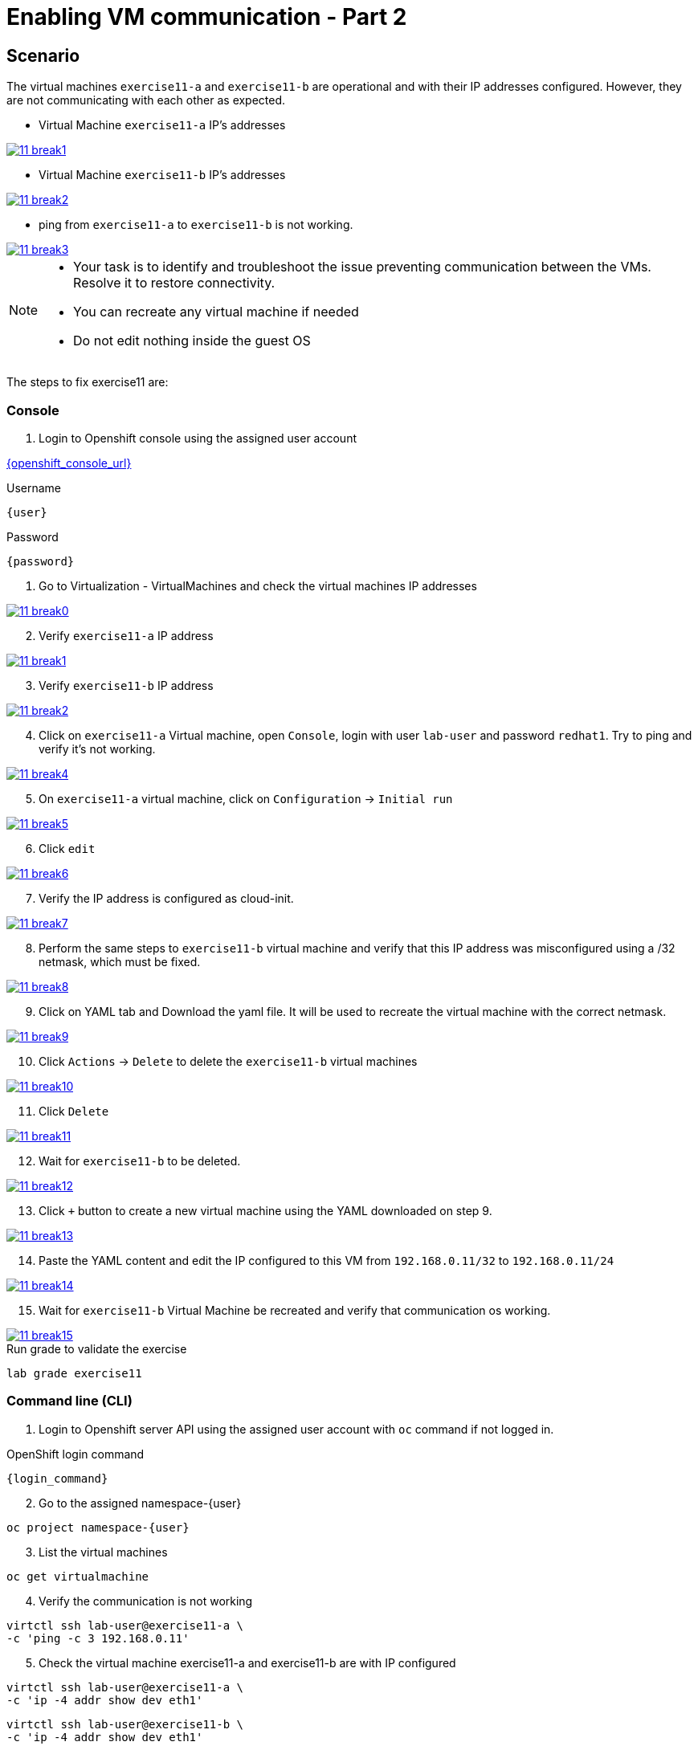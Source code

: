 [#fix]
= Enabling VM communication - Part 2

== Scenario

The virtual machines `exercise11-a` and `exercise11-b` are operational and with their IP addresses configured. However, they are not communicating with each other as expected.


- Virtual Machine `exercise11-a` IP's addresses

++++
<a href="_images/exercise11/11-break1.png" target="_blank" class="popup">
++++
image::exercise11/11-break1.png[]
++++
</a>
++++

- Virtual Machine `exercise11-b` IP's addresses

++++
<a href="_images/exercise11/11-break2.png" target="_blank" class="popup">
++++
image::exercise11/11-break2.png[]
++++
</a>
++++

- ping from `exercise11-a` to `exercise11-b` is not working.

++++
<a href="_images/exercise11/11-break3.png" target="_blank" class="popup">
++++
image::exercise11/11-break3.png[]
++++
</a>
++++

[NOTE]
====
* Your task is to identify and troubleshoot the issue preventing communication between the VMs. Resolve it to restore connectivity.
* You can recreate any virtual machine if needed
* Do not edit nothing inside the guest OS
====

The steps to fix exercise11 are:

=== Console
1. Login to Openshift console using the assigned user account

link:{openshift_console_url}[{openshift_console_url}^]

.Username
[source,sh,role=execute,subs="attributes"]
----
{user}
----

.Password
[source,sh,role=execute,subs="attributes"]
----
{password}
----

[start=1]
1. Go to Virtualization - VirtualMachines and check the virtual machines IP addresses

++++
<a href="_images/exercise11/11-break0.png" target="_blank" class="popup">
++++
image::exercise11/11-break0.png[]
++++
</a>
++++

[start=2]
2. Verify `exercise11-a` IP address

++++
<a href="_images/exercise11/11-break1.png" target="_blank" class="popup">
++++
image::exercise11/11-break1.png[]
++++
</a>
++++

[start=3]
3. Verify `exercise11-b` IP address

++++
<a href="_images/exercise11/11-break2.png" target="_blank" class="popup">
++++
image::exercise11/11-break2.png[]
++++
</a>
++++

[start=4]
4. Click on `exercise11-a` Virtual machine, open `Console`, login with user `lab-user`
and password `redhat1`. Try to ping and verify it's not working.  

++++
<a href="_images/exercise11/11-break4.png" target="_blank" class="popup">
++++
image::exercise11/11-break4.png[]
++++
</a>
++++

[start=5]
5. On `exercise11-a` virtual machine, click on `Configuration` -> `Initial run`

++++
<a href="_images/exercise11/11-break5.png" target="_blank" class="popup">
++++
image::exercise11/11-break5.png[]
++++
</a>
++++

[start=6]
6. Click `edit`

++++
<a href="_images/exercise11/11-break6.png" target="_blank" class="popup">
++++
image::exercise11/11-break6.png[]
++++
</a>
++++

[start=7]
7. Verify the IP address is configured as cloud-init.

++++
<a href="_images/exercise11/11-break7.png" target="_blank" class="popup">
++++
image::exercise11/11-break7.png[]
++++
</a>
++++

[start=8]
8. Perform the same steps to `exercise11-b` virtual machine and verify that this IP address was misconfigured using a /32 netmask, which must be fixed.

++++
<a href="_images/exercise11/11-break8.png" target="_blank" class="popup">
++++
image::exercise11/11-break8.png[]
++++
</a>
++++

[start=9]
9. Click on YAML tab and Download the yaml file. It will be used to recreate the virtual machine
with the correct netmask.

++++
<a href="_images/exercise11/11-break9.png" target="_blank" class="popup">
++++
image::exercise11/11-break9.png[]
++++
</a>
++++

[start=10]
10. Click `Actions` -> `Delete` to delete the `exercise11-b` virtual machines

++++
<a href="_images/exercise11/11-break10.png" target="_blank" class="popup">
++++
image::exercise11/11-break10.png[]
++++
</a>
++++

[start=11]
11. Click `Delete`

++++
<a href="_images/exercise11/11-break11.png" target="_blank" class="popup">
++++
image::exercise11/11-break11.png[]
++++
</a>
++++

[start=12]
12. Wait for `exercise11-b` to be deleted.

++++
<a href="_images/exercise11/11-break12.png" target="_blank" class="popup">
++++
image::exercise11/11-break12.png[]
++++
</a>
++++

[start=13]
13. Click `+` button to create a new virtual machine using the YAML downloaded on step 9.

++++
<a href="_images/exercise11/11-break13.png" target="_blank" class="popup">
++++
image::exercise11/11-break13.png[]
++++
</a>
++++

[start=14]
14. Paste the YAML content and edit the IP configured to this VM from `192.168.0.11/32` to `192.168.0.11/24` 

++++
<a href="_images/exercise11/11-break14.png" target="_blank" class="popup">
++++
image::exercise11/11-break14.png[]
++++
</a>
++++

[start=15]
15. Wait for `exercise11-b` Virtual Machine be recreated and verify that communication os working.

++++
<a href="_images/exercise11/11-break15.png" target="_blank" class="popup">
++++
image::exercise11/11-break15.png[]
++++
</a>
++++


.Run grade to validate the exercise
[source,sh,role=execute,subs="attributes"]
----
lab grade exercise11
----

=== Command line (CLI)

1. Login to Openshift server API using the assigned user account with `oc` command if not logged in.

.OpenShift login command
[source,sh,role=execute,subs="attributes"]
----
{login_command}
----

[start=2]
2. Go to the assigned namespace-{user}

[source,sh,role=execute,subs="attributes"]
----
oc project namespace-{user}
----

[start=3]
3. List the virtual machines

[source,sh,role=execute,subs="attributes"]
----
oc get virtualmachine
----

[start=4]
4. Verify the communication is not working

[source,sh,role=execute,subs="attributes"]
----
virtctl ssh lab-user@exercise11-a \
-c 'ping -c 3 192.168.0.11'
----

[start=5]
5. Check the virtual machine exercise11-a and exercise11-b are with IP configured

[source,sh,role=execute,subs="attributes"]
----
virtctl ssh lab-user@exercise11-a \
-c 'ip -4 addr show dev eth1'
----

[source,sh,role=execute,subs="attributes"]
----
virtctl ssh lab-user@exercise11-b \
-c 'ip -4 addr show dev eth1'
----

[start=6]
6. Check the virtual machines are configured with static IP on CRD VirtualMachine with cloud-init 

[source,sh,role=execute,subs="attributes"]
----
oc get vmi exercise11-a -n namespace-{user} \
-o jsonpath='{.spec.volumes[?(@.cloudInitNoCloud)].cloudInitNoCloud.networkData}'
----

[source,sh,role=execute,subs="attributes"]
----
oc get vmi exercise11-b -n namespace-{user} \
-o jsonpath='{.spec.volumes[?(@.cloudInitNoCloud)].cloudInitNoCloud.networkData}'
----

[start=7]
7. The issue is with the `exercise11-b` virtual machine, which is incorrectly configured with a /32 subnet mask but should be using a /24 subnet mask. 
   Since the IP address is set using cloud-init, the virtual machine must be recreated to correct the configuration.
   Before recreating the virtual machine, use the command to save `exercise11-b`, removing some unnecessary fields.

[source,sh,role=execute,subs="attributes"]
----
oc get virtualmachine exercise11-b -o yaml |\ 
sed -e '/managedFields:/,/^[^ ]/d' \
-e '/creationTimestamp:/d' -e '/resourceVersion:/d' \
-e '/uid:/d' -e '/status:/,/^[^ ]/d' > exercise11-b.yaml
----

[start=9]
9. Edit the IP on YAML file and change from /32 to /24.

[source,sh,role=execute,subs="attributes"]
----
vim exercise11-b.yaml
----

[start=10]
10. Delete exercise11-b virtual machine

[source,sh,role=execute,subs="attributes"]
----
oc delete virtualmachine exercise11-b
----

[start=11]
11. Apply the edited YAML file

[source,sh,role=execute,subs="attributes"]
----
oc apply -f exercise11-b.yaml
----

[start=12]
12. Check the communication is working again

[source,sh,role=execute,subs="attributes"]
----
virtctl ssh lab-user@exercise11-a \
-c 'ping -c 3 192.168.0.11'
----

=== What you learned

In this exercise, you learned that to modify any cloud-init configuration defined in a VirtualMachine manifest, you must recreate the virtual machine.
This is because cloud-init only executes during the first boot of the virtual machine.